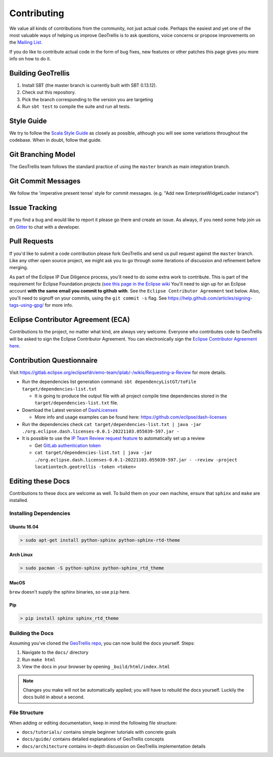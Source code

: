 Contributing
============

We value all kinds of contributions from the community, not just actual
code. Perhaps the easiest and yet one of the most valuable ways of
helping us improve GeoTrellis is to ask questions, voice concerns or
propose improvements on the `Mailing
List <https://locationtech.org/mailman/listinfo/geotrellis-user>`__.

If you do like to contribute actual code in the form of bug fixes, new
features or other patches this page gives you more info on how to do it.

Building GeoTrellis
-------------------

1. Install SBT (the master branch is currently built with SBT 0.13.12).
2. Check out this repository.
3. Pick the branch corresponding to the version you are targeting
4. Run ``sbt test`` to compile the suite and run all tests.

Style Guide
-----------

We try to follow the `Scala Style
Guide <(http://docs.scala-lang.org/style/)>`__ as closely as possible,
although you will see some variations throughout the codebase. When in
doubt, follow that guide.

Git Branching Model
-------------------

The GeoTrellis team follows the standard practice of using the
``master`` branch as main integration branch.

Git Commit Messages
-------------------

We follow the 'imperative present tense' style for commit messages.
(e.g. "Add new EnterpriseWidgetLoader instance")

Issue Tracking
--------------

If you find a bug and would like to report it please go there and create
an issue. As always, if you need some help join us on
`Gitter <https://gitter.im/locationtech/geotrellis>`__ to chat with a
developer.

Pull Requests
-------------

If you'd like to submit a code contribution please fork GeoTrellis and
send us pull request against the ``master`` branch. Like any other open
source project, we might ask you to go through some iterations of
discussion and refinement before merging.

As part of the Eclipse IP Due Diligence process, you'll need to do some
extra work to contribute. This is part of the requirement for Eclipse
Foundation projects (`see this page in the Eclipse
wiki <https://wiki.eclipse.org/Development_Resources/Handling_Git_Contributions#Git>`__
You'll need to sign up for an Eclipse account **with the same email you
commit to github with**. See the ``Eclipse Contributor Agreement`` text
below. Also, you'll need to signoff on your commits, using the
``git commit -s`` flag. See
https://help.github.com/articles/signing-tags-using-gpg/ for more info.

Eclipse Contributor Agreement (ECA)
-----------------------------------

Contributions to the project, no matter what kind, are always very
welcome. Everyone who contributes code to GeoTrellis will be asked to
sign the Eclipse Contributor Agreement. You can electronically sign the
`Eclipse Contributor Agreement
here <https://www.eclipse.org/legal/ECA.php>`__.

Contribution Questionnaire
--------------------------

Visit `https://gitlab.eclipse.org/eclipsefdn/emo-team/iplab/-/wikis/Requesting-a-Review <https://gitlab.eclipse.org/eclipsefdn/emo-team/iplab/-/wikis/Requesting-a-Review>`__
for more details.

- Run the dependencies list generation command: ``sbt dependencyListGT/toFile target/dependencies-list.txt``

  - It is going to produce the output file with all project compile time dependencies stored in the ``target/dependencies-list.txt`` file.

- Download the Latest version of `DashLicenses <https://repo.eclipse.org/service/local/artifact/maven/redirect?r=dash-licenses&g=org.eclipse.dash&a=org.eclipse.dash.licenses&v=LATEST>`__

  - More info and usage examples can be found here: `https://github.com/eclipse/dash-licenses <https://github.com/eclipse/dash-licenses>`__

- Run the dependencies check ``cat target/dependencies-list.txt | java -jar ./org.eclipse.dash.licenses-0.0.1-20221103.055039-597.jar -``

- It is possible to use the `IP Team Review request feature <https://github.com/eclipse/dash-licenses/blob/master/README.md#automatic-ip-team-review-requests>`__ to automatically set up a review

  - Get `GitLab authentication token <https://gitlab.eclipse.org/-/profile/personal_access_tokens>`__
  - ``cat target/dependencies-list.txt | java -jar ./org.eclipse.dash.licenses-0.0.1-20221103.055039-597.jar - -review -project locationtech.geotrellis -token <token>``

Editing these Docs
------------------

Contributions to these docs are welcome as well. To build them on your own
machine, ensure that ``sphinx`` and ``make`` are installed.

Installing Dependencies
^^^^^^^^^^^^^^^^^^^^^^^

Ubuntu 16.04
''''''''''''

.. code:: console

   > sudo apt-get install python-sphinx python-sphinx-rtd-theme

Arch Linux
''''''''''

.. code:: console

   > sudo pacman -S python-sphinx python-sphinx_rtd_theme

MacOS
'''''

``brew`` doesn't supply the sphinx binaries, so use ``pip`` here.

Pip
'''

.. code:: console

   > pip install sphinx sphinx_rtd_theme

Building the Docs
^^^^^^^^^^^^^^^^^

Assuming you've cloned the `GeoTrellis repo
<https://github.com/locationtech/geotrellis>`__, you can now build the docs
yourself. Steps:

1. Navigate to the ``docs/`` directory
2. Run ``make html``
3. View the docs in your browser by opening ``_build/html/index.html``

.. note:: Changes you make will not be automatically applied; you will have
          to rebuild the docs yourself. Luckily the docs build in about a second.

File Structure
^^^^^^^^^^^^^^

When adding or editing documentation, keep in mind the following file
structure:

-  ``docs/tutorials/`` contains simple beginner tutorials with concrete
   goals
-  ``docs/guide/`` contains detailed explanations of GeoTrellis concepts
-  ``docs/architecture`` contains in-depth discussion on GeoTrellis
   implementation details

